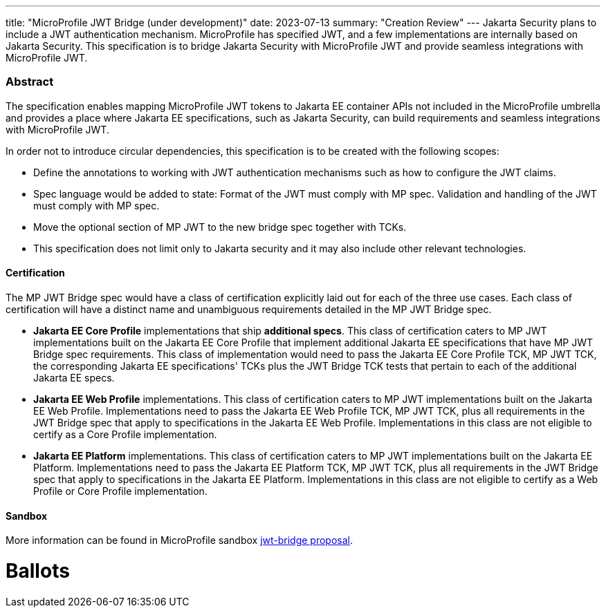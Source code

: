 ---
title: "MicroProfile JWT Bridge (under development)"
date: 2023-07-13
summary: "Creation Review"
---
Jakarta Security plans to include a JWT authentication mechanism. MicroProfile has specified JWT, and a few implementations are internally based on Jakarta Security. This specification is to bridge Jakarta Security with MicroProfile JWT and provide seamless integrations with MicroProfile JWT.

=== Abstract

The specification enables mapping MicroProfile JWT tokens to Jakarta EE container APIs not included in the MicroProfile umbrella and provides a place where Jakarta EE specifications, such as Jakarta Security, can build requirements and seamless integrations with MicroProfile JWT.

In order not to introduce circular dependencies, this specification is to be created with the following scopes:

* Define the annotations to working with JWT authentication mechanisms such as how to configure the JWT claims. 

* Spec language would be added to state: Format of the JWT must comply with MP spec. Validation and handling of the JWT must comply with MP spec. 

* Move the optional section of MP JWT to the new bridge spec together with TCKs. 

* This specification does not limit only to Jakarta security and it may also include other relevant technologies.

==== Certification

The MP JWT Bridge spec would have a class of certification explicitly laid out for each of the three use cases. Each class of certification will have a distinct name and unambiguous requirements detailed in the MP JWT Bridge spec.

* **Jakarta EE Core Profile** implementations that ship **additional specs**. This class of certification caters to MP JWT implementations built on the Jakarta EE Core Profile that implement additional Jakarta EE specifications that have MP JWT Bridge spec requirements. This class of implementation would need to pass the Jakarta EE Core Profile TCK, MP JWT TCK, the corresponding Jakarta EE specifications' TCKs plus the JWT Bridge TCK tests that pertain to each of the additional Jakarta EE specs.

* **Jakarta EE Web Profile** implementations. This class of certification caters to MP JWT implementations built on the Jakarta EE Web Profile.  Implementations need to pass the Jakarta EE Web Profile TCK, MP JWT TCK, plus all requirements in the JWT Bridge spec that apply to specifications in the Jakarta EE Web Profile. Implementations in this class are not eligible to certify as a Core Profile implementation.

* **Jakarta EE Platform** implementations. This class of certification caters to MP JWT implementations built on the Jakarta EE Platform.  Implementations need to pass the Jakarta EE Platform TCK, MP JWT TCK, plus all requirements in the JWT Bridge spec that apply to specifications in the Jakarta EE Platform. Implementations in this class are not eligible to certify as a Web Profile or Core Profile implementation.

==== Sandbox

More information can be found in MicroProfile sandbox https://github.com/eclipse/microprofile-sandbox/tree/main/proposals/jwt-bridge[jwt-bridge proposal].

# Ballots
